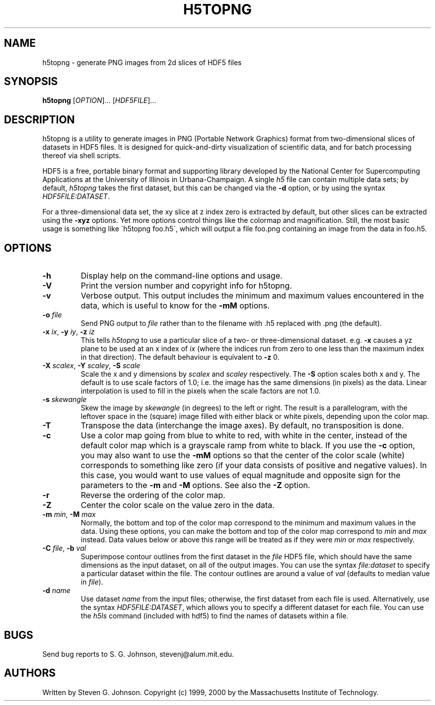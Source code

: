 .\" Copyright (c) 1999, 2000 Massachusetts Institute of Technology
.\" 
.\" Permission is hereby granted, free of charge, to any person obtaining
.\" a copy of this software and associated documentation files (the
.\" "Software"), to deal in the Software without restriction, including
.\" without limitation the rights to use, copy, modify, merge, publish,
.\" distribute, sublicense, and/or sell copies of the Software, and to
.\" permit persons to whom the Software is furnished to do so, subject to
.\" the following conditions:
.\" 
.\" The above copyright notice and this permission notice shall be
.\" included in all copies or substantial portions of the Software.
.\" 
.\" THE SOFTWARE IS PROVIDED "AS IS", WITHOUT WARRANTY OF ANY KIND,
.\" EXPRESS OR IMPLIED, INCLUDING BUT NOT LIMITED TO THE WARRANTIES OF
.\" MERCHANTABILITY, FITNESS FOR A PARTICULAR PURPOSE AND NONINFRINGEMENT.
.\" IN NO EVENT SHALL THE AUTHORS OR COPYRIGHT HOLDERS BE LIABLE FOR ANY
.\" CLAIM, DAMAGES OR OTHER LIABILITY, WHETHER IN AN ACTION OF CONTRACT,
.\" TORT OR OTHERWISE, ARISING FROM, OUT OF OR IN CONNECTION WITH THE
.\" SOFTWARE OR THE USE OR OTHER DEALINGS IN THE SOFTWARE.
.\"
.TH H5TOPNG 1 "November 21, 1999" "h5utils" "h5utils"
.SH NAME
h5topng \- generate PNG images from 2d slices of HDF5 files
.SH SYNOPSIS
.B h5topng
[\fIOPTION\fR]... [\fIHDF5FILE\fR]...
.SH DESCRIPTION
.PP
." Add any additional description here
h5topng is a utility to generate images in PNG (Portable Network Graphics)
format from two-dimensional slices of datasets in HDF5 files.  It is
designed for quick-and-dirty visualization of scientific data, and for
batch processing thereof via shell scripts.

HDF5 is a free, portable binary format and supporting library developed
by the National Center for Supercomputing Applications at the University
of Illinois in Urbana-Champaign.  A single
.I h5
file can contain multiple data sets; by default,
.I h5topng
takes the first dataset, but this can be changed via the
.B -d
option, or by using the syntax \fIHDF5FILE:DATASET\fR.

For a three-dimensional data set, the xy slice at z index zero is extracted
by default, but other slices can be extracted using the
.B -xyz
options.  Yet more options control things like the colormap and
magnification.  Still, the most basic usage is something like
\'h5topng foo.h5\', which will output a file foo.png containing an image
from the data in foo.h5.
.SH OPTIONS
.TP
.B -h
Display help on the command-line options and usage.
.TP
.B -V
Print the version number and copyright info for h5topng.
.TP
.B -v
Verbose output.  This output includes the minimum and maximum values
encountered in the data, which is useful to know for the
.B -mM
options.
.TP
\fB\-o\fR \fIfile\fR
Send PNG output to
.I file
rather than to the filename with .h5 replaced with .png (the default).
.TP
\fB\-x\fR \fIix\fR, \fB\-y\fR \fIiy\fR, \fB\-z\fR \fIiz\fR
This tells
.I h5topng
to use a particular slice of a two- or three-dimensional dataset.  e.g.
.B -x
causes a yz plane to be used at an x index of
.I ix
(where the indices run from zero to one less than the maximum index in
that direction).  The default behaviour is equivalent to
.B -z
0.
.TP
\fB\-X\fR \fIscalex\fR, \fB\-Y\fR \fIscaley\fR, \fB\-S\fR \fIscale\fR
Scale the x and y dimensions by
.I scalex
and
.I scaley
respectively.  The
.B -S
option scales both x and y.  The default is to use scale factors of 1.0;
i.e. the image has the same dimensions (in pixels) as the data.  Linear
interpolation is used to fill in the pixels when the scale factors are
not 1.0.
.TP
\fB\-s\fR \fIskewangle\fR
Skew the image by
.I skewangle
(in degrees) to the left or right.  The result is a parallelogram, with
the leftover space in the (square) image filled with either black or white
pixels, depending upon the color map.
.TP
.B -T
Transpose the data (interchange the image axes).  By default, no
transposition is done.
.TP
.B -c
Use a color map going from blue to white to red, with white in the center,
instead of the default color map which is a grayscale ramp from white to
black.  If you use the
.B -c
option, you may also want to use the
.B -mM
options so that the center of the color scale (white) corresponds to
something like zero (if your data consists of positive and negative
values).  In this case, you would want to use values of equal magnitude
and opposite sign for the parameters to the
.B -m
and 
.B -M
options.  See also the
.B -Z
option.
.TP
.B -r
Reverse the ordering of the color map.
.TP
.B -Z
Center the color scale on the value zero in the data.
.TP
\fB\-m\fR \fImin\fR, \fB\-M\fR \fImax\fR
Normally, the bottom and top of the color map correspond to the
minimum and maximum values in the data.  Using these options, you
can make the bottom and top of the color map correspond to
.I min
and
.I max
instead.  Data values below or above this range will be treated as if
they were
.I min
or
.I max
respectively.
.TP
\fB\-C\fR \fIfile\fR, \fB\-b\fR \fIval\fR
Superimpose contour outlines from the first dataset in the
.I file
HDF5 file, which should have the same dimensions as the input
dataset, on all of the output images.  You can use the syntax
.I file:dataset
to specify a particular dataset within the file.  The contour outlines
are around a value of
.I val
(defaults to median value in \fIfile\fR).
.TP
\fB\-d\fR \fIname\fR
Use dataset
.I name
from the input files; otherwise, the first dataset from each file is used.
Alternatively, use the syntax \fIHDF5FILE:DATASET\fR, which allows you
to specify a different dataset for each file.
You can use the
.I h5ls
command (included with hdf5) to find the names of datasets within a file.
.SH BUGS
Send bug reports to S. G. Johnson, stevenj@alum.mit.edu.
.SH AUTHORS
Written by Steven G. Johnson.  Copyright (c) 1999, 2000 by the Massachusetts
Institute of Technology.
